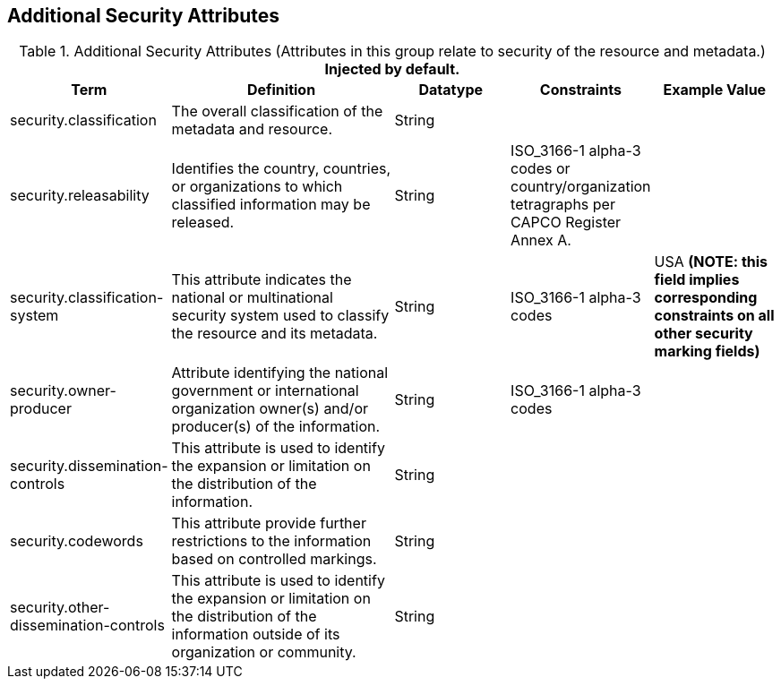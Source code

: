 :title: Additional Security Attributes
:type: subMetadataReference
:order: 081
:type: subMetadataReference
:parent: Catalog Taxonomy Definitions
:status: published
:summary: Attributes in this group relate to security of the resource and metadata.

== {title}

.Additional Security Attributes (Attributes in this group relate to security of the resource and metadata.) *Injected by default.*
[cols="1,2,1,1,1" options="header"]
|===
|Term
|Definition
|Datatype
|Constraints
|Example Value

|[[_security.classification]]security.classification
|The overall classification of the metadata and resource.
|String
|
|

|[[_security.releasability]]security.releasability
|Identifies the country, countries, or organizations to which classified information may be released.
|String
|ISO_3166-1 alpha-3 codes or country/organization tetragraphs per CAPCO Register Annex A.
|

|[[_security.classification-system]]security.classification-system
|This attribute indicates the national or multinational security system used to classify the resource and its metadata.
|String
|ISO_3166-1 alpha-3 codes
|USA *(NOTE: this field implies corresponding constraints on all other security marking fields)*

|[[_security.owner-producer]]security.owner-producer
|Attribute identifying the national government or international organization owner(s) and/or producer(s) of the information.
|String
|ISO_3166-1 alpha-3 codes
|

|[[_security.dissemination-controls]]security.dissemination-controls
|This attribute is used to identify the expansion or limitation on the distribution of the information.
|String
|
|

|[[_security.codewords]]security.codewords
|This attribute provide further restrictions to the information based on controlled markings.
|String
|
|

|[[_security.other-dissemination-controls]]security.other-dissemination-controls
|This attribute is used to identify the expansion or limitation on the distribution of the information outside of its organization or community.
|String
|
|

|===
